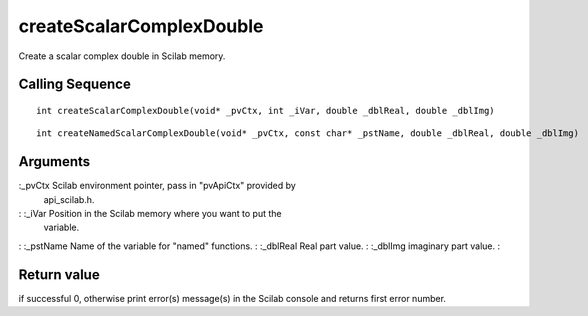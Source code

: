 


createScalarComplexDouble
=========================

Create a scalar complex double in Scilab memory.



Calling Sequence
~~~~~~~~~~~~~~~~


::

    int createScalarComplexDouble(void* _pvCtx, int _iVar, double _dblReal, double _dblImg)



::

    int createNamedScalarComplexDouble(void* _pvCtx, const char* _pstName, double _dblReal, double _dblImg)




Arguments
~~~~~~~~~

:_pvCtx Scilab environment pointer, pass in "pvApiCtx" provided by
  api_scilab.h.
: :_iVar Position in the Scilab memory where you want to put the
  variable.
: :_pstName Name of the variable for "named" functions.
: :_dblReal Real part value.
: :_dblImg imaginary part value.
:



Return value
~~~~~~~~~~~~

if successful 0, otherwise print error(s) message(s) in the Scilab
console and returns first error number.



